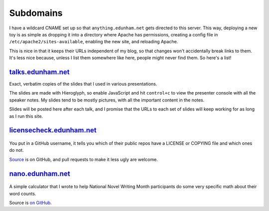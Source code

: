 Subdomains
==========

I have a wildcard CNAME set up so that ``anything.edunham.net`` gets directed
to this server. This way, deploying a new toy is as simple as dropping it into
a directory where Apache has permissions, creating a config file in
``/etc/apache2/sites-available``, enabling the new site, and reloading Apache. 

This is nice in that it keeps their URLs independent of my blog, so that
changes won't accidentally break links to them. It's less nice because, unless
I list them somewhere like here, people might never find them. So here's a
list!

`talks.edunham.net`_
--------------------

Exact, verbatim copies of the slides that I used in various presentations. 

The slides are made with Hieroglyph, so enable JavaScript and hit
``control+c`` to view the presenter console with all the speaker notes. My
slides tend to be mostly pictures, with all the important content in the
notes. 

Slides will be posted here after each talk, and I promise that the URLs to 
each set of slides will keep working for as long as I run this site.

`licensecheck.edunham.net`_
---------------------------


.. figure:: /_static/licensecheck_edunham_net.png
    :scale: 50%
    :align: center

You put in a GitHub username, it tells you which of their public repos
have a LICENSE or COPYING file and which ones do not. 

`Source`_ is on GitHub, and pull requests to make it less ugly are welcome. 
 
`nano.edunham.net`_
-------------------


.. figure:: /_static/nano_edunham_net.png
    :scale: 50%
    :align: center

A simple calculator that I wrote to help National Novel Writing Month
participants do some very specific math about their word counts.

Source is `on GitHub`_. 

.. _licensecheck.edunham.net: http://licensecheck.edunham.net/
.. _nano.edunham.net: http://nano.edunham.net/
.. _talks.edunham.net: http://talks.edunham.net/
.. _Source: https://github.com/edunham/pleaselicense
.. _on GitHub: https://github.com/edunham/toys/tree/master/nano

